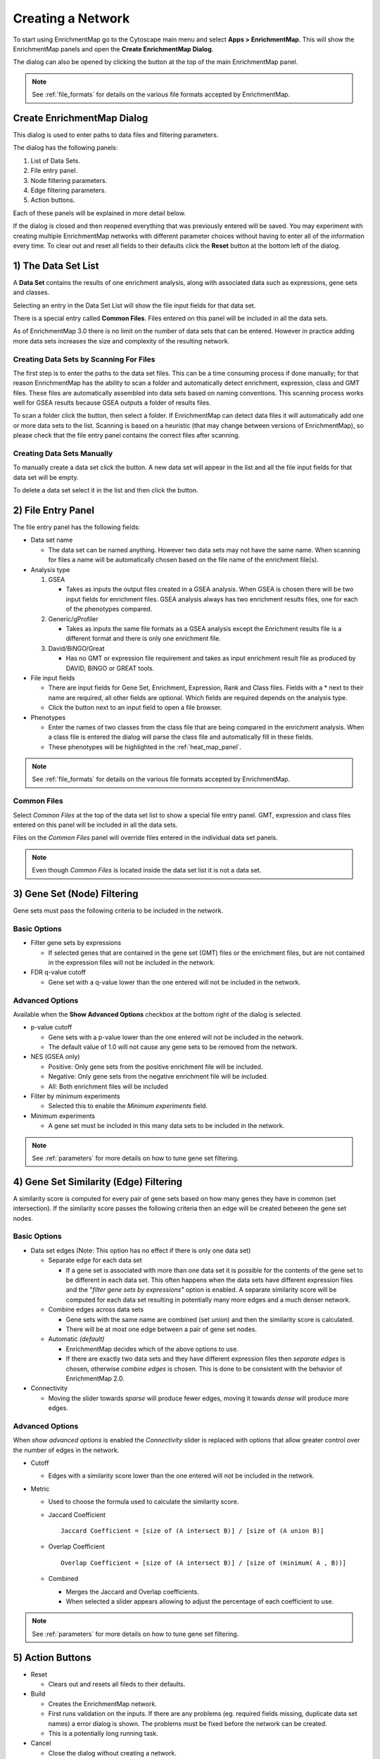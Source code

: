 .. _creating_network:

Creating a Network
==================

To start using EnrichmentMap go to the Cytoscape main menu and select **Apps > EnrichmentMap**.
This will show the EnrichmentMap panels and open the **Create EnrichmentMap Dialog**.

.. image:: images/quicktour/menu.png
   :width: 50%

.. |plus_button_panel| image:: images/create_dialog/em_panel_plus_button.png
   :width: 20px

The dialog can also be opened by clicking the |plus_button_panel| button at the top
of the main EnrichmentMap panel.

.. image:: images/create_dialog/plus_button_panel.png
   :width: 350px

.. note:: See :ref:`file_formats` for details on the various file formats 
          accepted by EnrichmentMap.


Create EnrichmentMap Dialog
---------------------------

.. image:: images/create_dialog/create_dialog_intro_numbers.png
   :width: 66%
   :align: right

This dialog is used to enter paths to data files and filtering parameters.

The dialog has the following panels: 

1. List of Data Sets.
2. File entry panel.
3. Node filtering parameters.
4. Edge filtering parameters.
5. Action buttons.

Each of these panels will be explained in more detail below.

If the dialog is closed and then reopened everything that was previously entered will be saved.
You may experiment with creating multiple EnrichmentMap networks with different parameter
choices without having to enter all of the information every time. To clear out and reset all fields
to their defaults click the **Reset** button at the bottom left of the dialog.

1) The Data Set List
--------------------

.. image:: images/create_dialog/data_set_list.png
   :width: 40%
   :align: right

A **Data Set** contains the results of one enrichment analysis, along with associated
data such as expressions, gene sets and classes.

Selecting an entry in the Data Set List will show the 
file input fields for that data set. 

There is a special entry called **Common Files**. Files entered on this panel will be included
in all the data sets.

As of EnrichmentMap 3.0 there is no limit on the number of data sets that can be entered. However
in practice adding more data sets increases the size and complexity of the resulting network.

.. |plus_button| image:: images/create_dialog/plus_button.png
   :width: 25px

.. |folder_button| image:: images/create_dialog/folder_button.png
   :width: 25px

.. |trash_button| image:: images/create_dialog/trash_button.png
   :width: 25px

Creating Data Sets by Scanning For Files
~~~~~~~~~~~~~~~~~~~~~~~~~~~~~~~~~~~~~~~~

The first step is to enter the paths to the data set files. This can be a time consuming process 
if done manually; for that reason EnrichmentMap has the ability to scan a folder and automatically 
detect enrichment, expression, class and GMT files. These files are automatically assembled into 
data sets based on naming conventions. This scanning process works well for GSEA results because 
GSEA outputs a folder of results files.

To scan a folder click the |folder_button| button, then select a folder. If EnrichmentMap can 
detect data files it will automatically add one or more data sets to the list. Scanning is based
on a heuristic (that may change between versions of EnrichmentMap), so please check that the file 
entry panel contains the correct files after scanning.

.. For 3.1 docs remember to mention drang-and-drop support.

Creating Data Sets Manually
~~~~~~~~~~~~~~~~~~~~~~~~~~~

To manually create a data set click the |plus_button| button. A new data set will appear in the list
and all the file input fields for that data set will be empty. 

To delete a data set select it in the list and then click the |trash_button| button.


2) File Entry Panel
-------------------

.. image:: images/create_dialog/file_entry_panel.png
   :width: 50%
   :align: right

.. |browse_button| image:: images/create_dialog/browse_button.png
   :width: 25px

The file entry panel has the following fields:

* Data set name

  * The data set can be named anything. However two data sets may not have the same name.
    When scanning for files a name will be automatically chosen based on the file name of 
    the enrichment file(s).

* Analysis type

  1. GSEA

     * Takes as inputs the output files created in a GSEA analysis. When GSEA is chosen there will
       be two input fields for enrichment files. GSEA analysis always has two enrichment results 
       files, one for each of the phenotypes compared.

  2. Generic/gProfiler

     * Takes as inputs the same file formats as a GSEA analysis except the Enrichment results 
       file is a different format and there is only one enrichment file.

  3. David/BiNGO/Great

     * Has no GMT or expression file requirement and takes as input enrichment result file as 
       produced by DAVID, BiNGO or GREAT tools.

* File input fields

  * There are input fields for Gene Set, Enrichment, Expression, Rank and Class files. Fields
    with a * next to their name are required, all other fields are optional. Which fields
    are required depends on the analysis type.
  * Click the |browse_button| button next to an input field to open a file browser.

* Phenotypes

  * Enter the names of two classes from the class file that are being compared in the enrichment analysis.
    When a class file is entered the dialog will parse the class file and automatically fill in these fields.
  * These phenotypes will be highlighted in the :ref:`heat_map_panel`.

.. note:: See :ref:`file_formats` for details on the various file formats 
          accepted by EnrichmentMap.


Common Files
~~~~~~~~~~~~

.. image:: images/create_dialog/common_files.png
   :width: 70%
   :align: right

Select *Common Files* at the top of the data set list to show a special file entry panel. 
GMT, expression and class files entered on this panel will be included in all the data sets.

Files on the *Common Files* panel will override files entered in the individual data set panels.

.. note:: Even though *Common Files* is located inside the data set list it is not a data set.


3) Gene Set (Node) Filtering
----------------------------

Gene sets must pass the following criteria to be included in the network.

Basic Options
~~~~~~~~~~~~~

.. image:: images/create_dialog/node_filtering_basic.png
   :width: 40%
   :align: right

* Filter gene sets by expressions

  * If selected genes that are contained in the gene set (GMT) files or the enrichment files, 
    but are not contained in the expression files will not be included in the network.

* FDR q-value cutoff

  * Gene set with a q-value lower than the one entered will not be included in the network.

Advanced Options
~~~~~~~~~~~~~~~~

Available when the **Show Advanced Options** checkbox at the bottom right of the dialog is selected.

.. image:: images/create_dialog/node_filtering_advanced.png
   :width: 40%
   :align: right

* p-value cutoff

  * Gene sets with a p-value lower than the one entered will not be included in the network.
  * The default value of 1.0 will not cause any gene sets to be removed from the network.

* NES (GSEA only)

  * Positive: Only gene sets from the positive enrichment file will be included.
  * Negative: Only gene sets from the negative enrichment file will be included.
  * All: Both enrichment files will be included

* Filter by minimum experiments
 
  * Selected this to enable the *Minimum experiments* field.

* Minimum experiments

  * A gene set must be included in this many data sets to be included in the network.

.. note:: See :ref:`parameters` for more details on how to tune gene set filtering.


4) Gene Set Similarity (Edge) Filtering
---------------------------------------

A similarity score is computed for every pair of gene sets based on how many genes they have 
in common (set intersection). If the similarity score passes the following criteria then an edge 
will be created between the gene set nodes.

Basic Options
~~~~~~~~~~~~~

.. image:: images/create_dialog/edge_filtering_basic.png
   :width: 50%
   :align: right

* Data set edges (Note: This option has no effect if there is only one data set)
 
  * Separate edge for each data set

    * If a gene set is associated with more than one data set it is possible for the contents of the gene set to be
      different in each data set. This often happens when the data sets have different
      expression files and the *"filter gene sets by expressions"* option is enabled. 
      A separate similarity score will be computed for each data set resulting in potentially many more 
      edges and a much denser network.  

  * Combine edges across data sets

    * Gene sets with the same name are combined (set union) and then the similarity score is calculated.
    * There will be at most one edge between a pair of gene set nodes.

  * Automatic *(default)*

    * EnrichmentMap decides which of the above options to use.
    * If there are exactly two data sets and they have different expression files then *separate edges* 
      is chosen, otherwise *combine edges* is chosen. This is done to be consistent with the behavior
      of EnrichmentMap 2.0.

* Connectivity

  * Moving the slider towards *sparse* will produce fewer edges, moving it towards *dense* will produce
    more edges.


Advanced Options
~~~~~~~~~~~~~~~~

.. image:: images/create_dialog/edge_filtering_advanced.png
   :width: 50%
   :align: right

When *show advanced options* is enabled the *Connectivity* slider is replaced with options that allow 
greater control over the number of edges in the network.

* Cutoff
  
  * Edges with a similarity score lower than the one entered will not be included in the network.

* Metric

  * Used to choose the formula used to calculate the similarity score.

  * Jaccard Coefficient

    ::

      Jaccard Coefficient = [size of (A intersect B)] / [size of (A union B)]

  * Overlap Coefficient

    ::

      Overlap Coefficient = [size of (A intersect B)] / [size of (minimum( A , B))]


  * Combined

    * Merges the Jaccard and Overlap coefficients.
    * When selected a slider appears allowing to adjust the percentage of each coefficient to use.

.. note:: See :ref:`parameters` for more details on how to tune gene set filtering.


5) Action Buttons
-----------------

.. image:: images/create_dialog/action_buttons.png
   :width: 70%

* Reset

  * Clears out and resets all fileds to their defaults.

* Build

  * Creates the EnrichmentMap network.
  * First runs validation on the inputs. If there are any problems (eg. required fields missing, 
    duplicate data set names) a error dialog is shown. The problems must be fixed before the network
    can be created.
  * This is a potentially long running task.

* Cancel

  * Close the dialog without creating a network.



